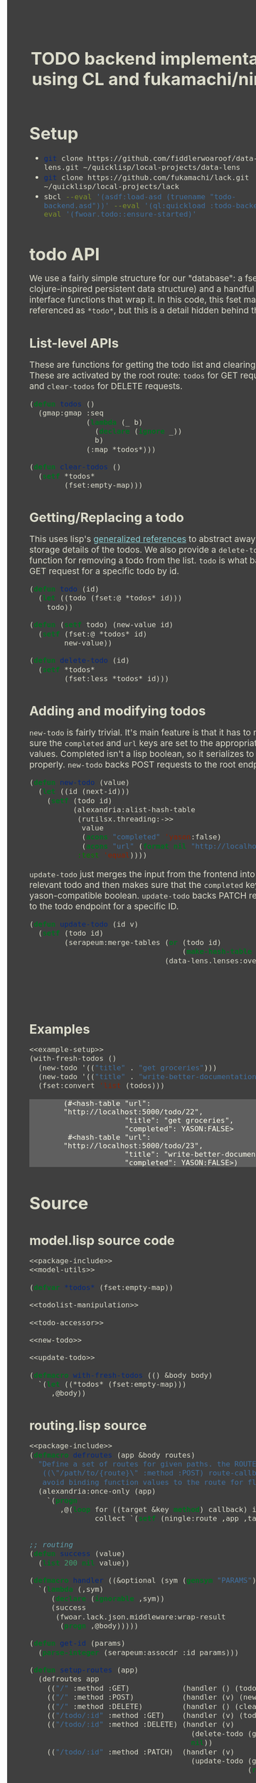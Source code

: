 #+TITLE: TODO backend implementation using CL and fukamachi/ningle

* Setup

  - src_sh{git clone https://github.com/fiddlerwoaroof/data-lens.git ~/quicklisp/local-projects/data-lens}
  - src_sh{git clone https://github.com/fukamachi/lack.git ~/quicklisp/local-projects/lack}
  - src_sh{sbcl --eval '(asdf:load-asd (truename "todo-backend.asd"))' --eval '(ql:quickload :todo-backend)' --eval '(fwoar.todo::ensure-started)'}

* todo API

  We use a fairly simple structure for our "database": a fset map (a
  clojure-inspired persistent data structure) and a handful of
  interface functions that wrap it. In this code, this fset map is
  referenced as =*todo*=, but this is a detail hidden behind the API.
  
** List-level APIs
   
   These are functions for getting the todo list and clearing
   it. These are activated by the root route: =todos= for GET requests
   and =clear-todos= for DELETE requests.

   #+NAME: todolist-manipulation
   #+BEGIN_SRC lisp :tangle no
     (defun todos ()
       (gmap:gmap :seq
                  (lambda (_ b)
                    (declare (ignore _))
                    b)
                  (:map *todos*)))

     (defun clear-todos ()
       (setf *todos*
             (fset:empty-map)))
   #+END_SRC
  
** Getting/Replacing a todo
   
   This uses lisp's [[http://www.lispworks.com/documentation/HyperSpec/Body/05_a.htm][generalized references]] to abstract away the
   storage details of the todos. We also provide a =delete-todo=
   function for removing a todo from the list. =todo= is what backs
   the GET request for a specific todo by id.
   
   #+NAME: todo-accessor
   #+BEGIN_SRC lisp :tangle no
     (defun todo (id)
       (let ((todo (fset:@ *todos* id)))
         todo))

     (defun (setf todo) (new-value id)
       (setf (fset:@ *todos* id)
             new-value))

     (defun delete-todo (id)
       (setf *todos*
             (fset:less *todos* id)))
   #+END_SRC
   
** Adding and modifying todos

   =new-todo= is fairly trivial. It's main feature is that it has to
   make sure the =completed= and =url= keys are set to the appropriate
   values. Completed isn't a lisp boolean, so it serializes to JSON
   properly. =new-todo= backs POST requests to the root endpoint.

   #+NAME: new-todo
   #+BEGIN_SRC lisp :tangle no
     (defun new-todo (value)
       (let ((id (next-id)))
         (setf (todo id)
               (alexandria:alist-hash-table
                (rutilsx.threading:->>
                 value
                 (acons "completed" 'yason:false)
                 (acons "url" (format nil "http://localhost:5000/todo/~d" id)))
                :test 'equal))))
   #+END_SRC

   =update-todo= just merges the input from the frontend into the
   relevant todo and then makes sure that the =completed= key is a
   yason-compatible boolean. =update-todo= backs PATCH requests to the
   todo endpoint for a specific ID.

   #+NAME: update-todo
   #+BEGIN_SRC lisp :tangle no
     (defun update-todo (id v)
       (setf (todo id)
             (serapeum:merge-tables (or (todo id)
                                        (make-hash-table :test 'equal))
                                    (data-lens.lenses:over *completed-lens*
                                                           'bool-to-yason
                                                           (alexandria:alist-hash-table
                                                            v
                                                            :test 'equal)))))
   #+END_SRC

** Examples
  
   #+BEGIN_SRC lisp :tangle no :noweb yes :exports both :results verbatim
     <<example-setup>>
     (with-fresh-todos ()
       (new-todo '(("title" . "get groceries")))
       (new-todo '(("title" . "write-better-documentation")))
       (fset:convert 'list (todos)))
   #+END_SRC
  
   #+RESULTS:
   : (#<hash-table "url": "http://localhost:5000/todo/22",
   :               "title": "get groceries",
   :               "completed": YASON:FALSE>
   :  #<hash-table "url": "http://localhost:5000/todo/23",
   :               "title": "write-better-documentation",
   :               "completed": YASON:FALSE>)
  
* Source
** model.lisp source code

   #+BEGIN_SRC lisp :tangle model.lisp :noweb yes :comments noweb
     <<package-include>>
     <<model-utils>>

     (defvar *todos* (fset:empty-map))

     <<todolist-manipulation>>

     <<todo-accessor>>

     <<new-todo>>

     <<update-todo>>

     (defmacro with-fresh-todos (() &body body)
       `(let ((*todos* (fset:empty-map)))
          ,@body))
   #+END_SRC

** routing.lisp source 

   #+BEGIN_SRC lisp :tangle routing.lisp :noweb yes
   <<package-include>>
   (defmacro defroutes (app &body routes)
     "Define a set of routes for given paths. the ROUTES parameter expects this format:
      ((\"/path/to/{route}\" :method :POST) route-callback) the AS-ROUTE macro helps one
      avoid binding function values to the route for flexibility."
     (alexandria:once-only (app)
       `(progn
          ,@(loop for ((target &key method) callback) in routes
                  collect `(setf (ningle:route ,app ,target :method ,(or method :GET)) ,callback)))))


   ;; routing
   (defun success (value)
     (list 200 nil value))

   (defmacro handler ((&optional (sym (gensym "PARAMS"))) &body body)
     `(lambda (,sym)
        (declare (ignorable ,sym))
        (success
         (fwoar.lack.json.middleware:wrap-result
          (progn ,@body)))))

   (defun get-id (params)
     (parse-integer (serapeum:assocdr :id params)))

   (defun setup-routes (app)
     (defroutes app
       (("/" :method :GET)            (handler () (todos)))
       (("/" :method :POST)           (handler (v) (new-todo v)))
       (("/" :method :DELETE)         (handler () (clear-todos)))
       (("/todo/:id" :method :GET)    (handler (v) (todo (get-id v))))
       (("/todo/:id" :method :DELETE) (handler (v)
                                        (delete-todo (get-id v))
                                        nil))
       (("/todo/:id" :method :PATCH)  (handler (v)
                                        (update-todo (get-id v) 
                                                     (remove :id v :key #'car))))))
   #+END_SRC

** main.lisp source 

   #+BEGIN_SRC lisp :tangle main.lisp :noweb yes
   <<package-include>>
   ;;; entrypoint
   (defun setup ()
     (let ((app (make-instance 'ningle:<app>)))
       (prog1 app (setup-routes app))))

   (defvar *handler*)

   (defun is-running ()
     (and (boundp '*handler*)
          ,*handler*))

   (defun ensure-started (&rest r &key port)
     (declare (ignore port))
     (let ((app (setup)))
       (values app
               (setf *handler*
                     (if (not (is-running))
                         (apply 'clack:clackup
                                (lack.builder:builder
                                 :accesslog
                                 'fwoar.lack.cors.middleware:cors-middleware
                                 'fwoar.lack.json.middleware:json-middleware
                                 app)
                                r)
                         ,*handler*)))))

   (defun stop ()
     (if (is-running)
         (progn
           (clack:stop *handler*)
           (makunbound '*handler*)
           nil)
         nil))
   #+END_SRC

   #+NAME: package-include
   #+BEGIN_SRC lisp :tangle no :exports none
   (in-package :fwoar.todo)

   #+END_SRC

   #+NAME: model-utils
   #+BEGIN_SRC lisp :tangle no :exports none
   (defparameter *cur-id* 0)
   (defun next-id ()
     (incf *cur-id*))

   (defparameter *completed-lens*
     (data-lens.lenses:make-hash-table-lens "completed"))

   (defun bool-to-yason (bool)
     (if bool
         'yason:true
         'yason:false))
   #+END_SRC

   #+NAME: example-setup
   #+BEGIN_SRC lisp :tangle no :noweb yes :exports none
   <<package-include>>
   (load "pprint-setup")

   #+END_SRC

#+HTML_HEAD: <style>
#+HTML_HEAD: :root {
#+HTML_HEAD:     --zenburn-fg-plus-2: #ffffef;
#+HTML_HEAD:     --zenburn-fg-plus-1: #f5f5d6;
#+HTML_HEAD:     --zenburn-fg: #dcdccc;
#+HTML_HEAD:     --zenburn-bg: #3f3f3f;
#+HTML_HEAD:     --zenburn-bg-plus-1: #4f4f4f;
#+HTML_HEAD:     --zenburn-bg-plus-2: #5f5f5f;
#+HTML_HEAD:     --zenburn-blue: #8cd0d3;
#+HTML_HEAD: }
#+HTML_HEAD: 
#+HTML_HEAD: * {box-sizing: border-box;}
#+HTML_HEAD: 
#+HTML_HEAD: body {
#+HTML_HEAD:     font-size: 1.2rem;
#+HTML_HEAD:     width: 75rem;
#+HTML_HEAD:     margin: 0 0 0 25rem;
#+HTML_HEAD:     background: var(--zenburn-bg);
#+HTML_HEAD:     color: var(--zenburn-fg);
#+HTML_HEAD: }
#+HTML_HEAD: 
#+HTML_HEAD: a {color: var(--zenburn-blue);}
#+HTML_HEAD: 
#+HTML_HEAD: h1, h2, h3, h4, h5, h6 {margin: 0; margin-top: 1.5em;}
#+HTML_HEAD: 
#+HTML_HEAD: pre {margin: 0; box-shadow: none; border-width: 0.5em;}
#+HTML_HEAD: 
#+HTML_HEAD: pre.example {
#+HTML_HEAD:     background-color: var(--zenburn-bg-plus-2);
#+HTML_HEAD:     color: var(--zenburn-fg-plus-2);
#+HTML_HEAD:     border: none;
#+HTML_HEAD:     padding-left: 4em;
#+HTML_HEAD: }
#+HTML_HEAD: 
#+HTML_HEAD: pre.src {
#+HTML_HEAD:     background-color: var(--zenburn-bg-plus-1);
#+HTML_HEAD:     border-color: var(--zenburn-bg-plus-2);
#+HTML_HEAD:     color: var(--zenburn-fg-plus-1);
#+HTML_HEAD: }
#+HTML_HEAD: 
#+HTML_HEAD: pre.src::before {
#+HTML_HEAD:     background-color: var(--zenburn-bg-plus-1);
#+HTML_HEAD:     border-color: var(--zenburn-bg-plus-2);
#+HTML_HEAD:     color: var(--zenburn-fg-plus-1);
#+HTML_HEAD: }
#+HTML_HEAD: </style>

# Local Variables:
# after-save-hook: (lambda nil (org-babel-tangle) (when (org-html-export-to-html) (rename-file "README.html" "docs/index.html" t)))
# End:
